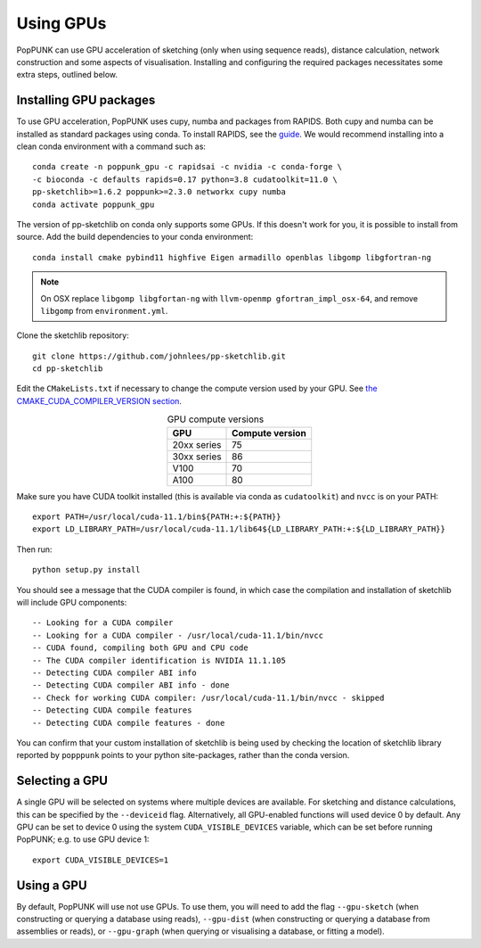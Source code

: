Using GPUs
==========

PopPUNK can use GPU acceleration of sketching (only when using sequence reads), distance
calculation, network construction and some aspects of visualisation. Installing and
configuring the required packages necessitates some extra steps, outlined below.

Installing GPU packages
-----------------------
To use GPU acceleration, PopPUNK uses cupy, numba and packages from RAPIDS. Both
cupy and numba can be installed as standard packages using conda. To install RAPIDS,
see the `guide <https://rapids.ai/start.html#get-rapids>`__. We would recommend
installing into a clean conda environment with a command such as::

    conda create -n poppunk_gpu -c rapidsai -c nvidia -c conda-forge \
    -c bioconda -c defaults rapids=0.17 python=3.8 cudatoolkit=11.0 \
    pp-sketchlib>=1.6.2 poppunk>=2.3.0 networkx cupy numba
    conda activate poppunk_gpu

The version of pp-sketchlib on conda only supports some GPUs. If this doesn't work
for you, it is possible to install from source. Add the build dependencies to your
conda environment::

    conda install cmake pybind11 highfive Eigen armadillo openblas libgomp libgfortran-ng


.. note::

    On OSX replace ``libgomp libgfortan-ng`` with ``llvm-openmp gfortran_impl_osx-64``,
    and remove ``libgomp`` from ``environment.yml``.

Clone the sketchlib repository::

    git clone https://github.com/johnlees/pp-sketchlib.git
    cd pp-sketchlib

Edit the ``CMakeLists.txt`` if necessary to change the compute version used by your GPU.
See `the CMAKE_CUDA_COMPILER_VERSION section <https://github.com/johnlees/pp-sketchlib/blob/master/CMakeLists.txt#L65-L68>`__.

.. table:: GPU compute versions
   :widths: auto
   :align: center

   ==================  =================
    GPU                Compute version
   ==================  =================
   20xx series         75
   30xx series         86
   V100                70
   A100                80
   ==================  =================

Make sure you have CUDA toolkit installed (this is available via conda as ``cudatoolkit``)
and ``nvcc`` is on your PATH::

    export PATH=/usr/local/cuda-11.1/bin${PATH:+:${PATH}}
    export LD_LIBRARY_PATH=/usr/local/cuda-11.1/lib64${LD_LIBRARY_PATH:+:${LD_LIBRARY_PATH}}

Then run::

    python setup.py install

You should see a message that the CUDA compiler is found, in which case the compilation
and installation of sketchlib will include GPU components::

    -- Looking for a CUDA compiler
    -- Looking for a CUDA compiler - /usr/local/cuda-11.1/bin/nvcc
    -- CUDA found, compiling both GPU and CPU code
    -- The CUDA compiler identification is NVIDIA 11.1.105
    -- Detecting CUDA compiler ABI info
    -- Detecting CUDA compiler ABI info - done
    -- Check for working CUDA compiler: /usr/local/cuda-11.1/bin/nvcc - skipped
    -- Detecting CUDA compile features
    -- Detecting CUDA compile features - done

You can confirm that your custom installation of sketchlib is being used by checking
the location of sketchlib library reported by ``popppunk`` points to your python
site-packages, rather than the conda version.

Selecting a GPU
---------------
A single GPU will be selected on systems where multiple devices are available. For
sketching and distance calculations, this can be specified by the ``--deviceid`` flag.
Alternatively, all GPU-enabled functions will used device 0 by default. Any GPU can
be set to device 0 using the system ``CUDA_VISIBLE_DEVICES`` variable, which can be set
before running PopPUNK; e.g. to use GPU device 1::

    export CUDA_VISIBLE_DEVICES=1

Using a GPU
-----------
By default, PopPUNK will use not use GPUs. To use them, you will need to add
the flag ``--gpu-sketch`` (when constructing or querying a database using reads),
``--gpu-dist`` (when constructing or querying a database from assemblies or reads),
or ``--gpu-graph`` (when querying or visualising a database, or fitting a model).
